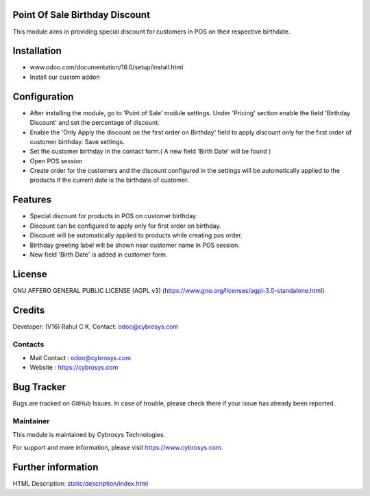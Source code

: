 .. image:: https://img.shields.io/badge/licence-AGPL--3-blue.svg
    :target: https://www.gnu.org/licenses/agpl-3.0-standalone.html
    :alt: License: AGPL-3

Point Of Sale Birthday Discount
===============================

This module aims in providing special discount for customers in POS on their respective birthdate.

Installation
============

- www.odoo.com/documentation/16.0/setup/install.html
- Install our custom addon

Configuration
=============

* After installing the module, go to 'Point of Sale' module settings. Under 'Pricing' section enable the field
  'Birthday Discount' and set the percentage of discount.
* Enable the 'Only Apply the discount on the first order on Birthday' field to apply discount only for the first order
  of customer birthday. Save settings.
* Set the customer birthday in the contact form.( A new field 'Birth Date' will be found )
* Open POS session
* Create order for the customers and the discount configured in the settings will be automatically applied to the
  products if the current date is the birthdate of customer.

Features
========

* Special discount for products in POS on customer birthday.
* Discount can be configured to apply only for first order on birthday.
* Discount will be automatically applied to products while creating pos order.
* Birthday greeting label will be shown near customer name in POS session.
* New field 'Birth Date' is added in customer form.

License
=======
GNU AFFERO GENERAL PUBLIC LICENSE (AGPL v3)
(https://www.gnu.org/licenses/agpl-3.0-standalone.html)

Credits
=======
Developer: (V16) Rahul C K, Contact: odoo@cybrosys.com

Contacts
--------
* Mail Contact : odoo@cybrosys.com
* Website : https://cybrosys.com

Bug Tracker
===========
Bugs are tracked on GitHub Issues. In case of trouble, please check there if your issue has already been reported.

Maintainer
----------
.. image:: https://cybrosys.com/images/logo.png
   :target: https://cybrosys.com

This module is maintained by Cybrosys Technologies.

For support and more information, please visit https://www.cybrosys.com.

Further information
===================
HTML Description: `<static/description/index.html>`__
